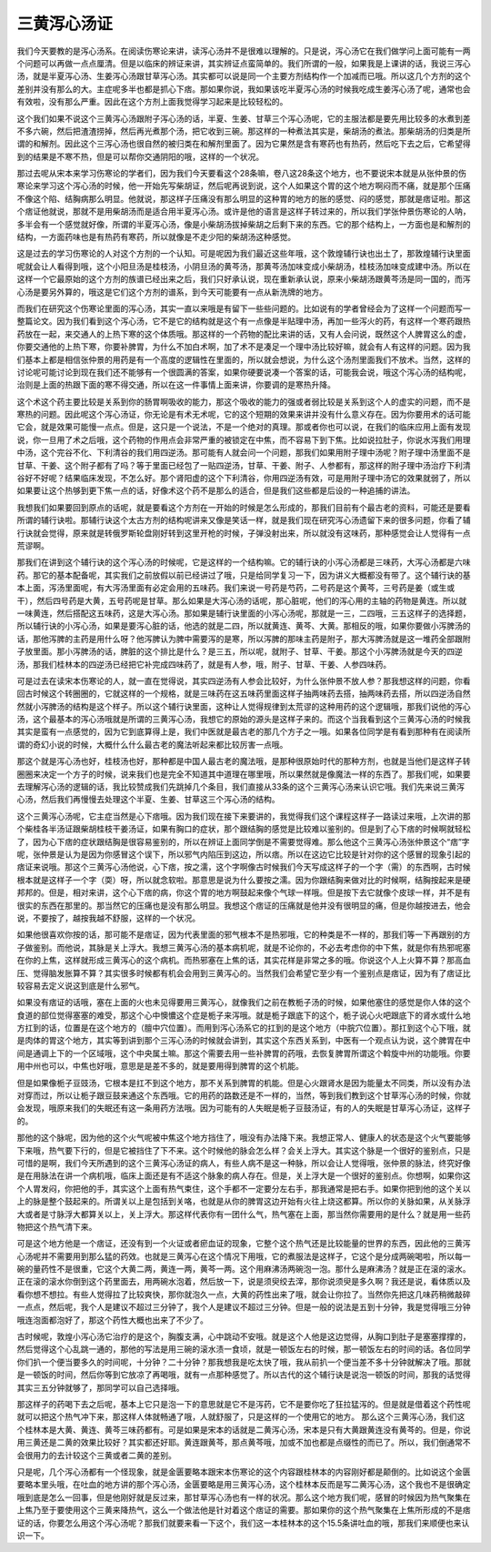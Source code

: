 三黄泻心汤证
===============

我们今天要教的是泻心汤系。在阅读伤寒论来讲，读泻心汤并不是很难以理解的。只是说，泻心汤它在我们做学问上面可能有一两个问题可以再做一点点厘清。但是以临床的辨证来讲，其实辨证点蛮简单的。我们所谓的一般，如果我是上课讲的话，我说三泻心汤，就是半夏泻心汤、生姜泻心汤跟甘草泻心汤。其实都可以说是同一个主要方剂结构作一个加减而已哦。所以这几个方剂的这个差别并没有那么的大。主症呢多半也都是抓心下痞。那如果你说，我如果该吃半夏泻心汤的时候我吃成生姜泻心汤了呢，通常也会有效啦，没有那么严重。因此在这个方剂上面我觉得学习起来是比较轻松的。
 
这个我们如果不说这个三黄泻心汤跟附子泻心汤的话，半夏、生姜、甘草三个泻心汤呢，它的主服法都是要先用比较多的水煮到差不多六碗，然后把渣渣捞掉，然后再光煮那个汤，把它收到三碗。那这样的一种煮法其实是，柴胡汤的煮法。那柴胡汤的归类是所谓的和解剂。因此这个三泻心汤也很自然的被归类在和解剂里面了。因为它果然是含有寒药也有热药，然后吃下去之后，它希望得到的结果是不寒不热，但是可以帮你交通阴阳的哦，这样的一个状况。
 
那过去呢从宋本来学习伤寒论的学者们，因为我们今天要看这个28条嘛，卷八这28条这个地方，也不要说宋本就是从张仲景的伤寒论来学习这个泻心汤的时候，他一开始先写柴胡证，然后呢再说到说，这个人如果这个胃的这个地方啊闷而不痛，就是那个压痛不像这个陷、结胸病那么明显。他就说，那这样子压痛没有那么明显的这种胃的地方的胀的感觉、闷的感觉，那就是痞证啦。那这个痞证他就说，那就不是用柴胡汤而是适合用半夏泻心汤。或许是他的语言是这样子转过来的，所以我们学张仲景伤寒论的人呐，多半会有一个感觉就好像，所谓的半夏泻心汤，像是小柴胡汤拔掉柴胡之后剩下来的东西。它的那个结构上，一方面也是和解剂的结构，一方面药味也是有热药有寒药，所以就像是不走少阳的柴胡汤这种感觉。

这是过去的学习伤寒论的人对这个方剂的一个认知。可是呢因为我们最近这些年哦，这个敦煌辅行诀也出土了，那敦煌辅行诀里面呢就会让人看得到哦，这个小阳旦汤是桂枝汤，小阴旦汤的黄芩汤，那黄芩汤加味变成小柴胡汤，桂枝汤加味变成建中汤。所以在这样一个它最原始的这个方剂的族谱已经出来之后，我们只好承认说，现在重新承认说，原来小柴胡汤跟黄芩汤是同一国的，而泻心汤是要另外算的，哦这是它们这个方剂的谱系，到今天可能要有一点从新洗牌的地方。
 
而我们在研究这个伤寒论里面的泻心汤，其实一直以来哦是有留下一些些问题的。比如说有的学者曾经会为了这样一个问题而写一整篇论文。因为我们看到这个泻心汤，它不是它的结构就是这个有一点像是半贴理中汤，再加一些泻火的药，有这样一个寒药跟热药放在一起，来交通人的上热下寒的这个体质哦。那这样的一个药物的配比来讲的话，又有人会问说，既然这个人脾胃这么的虚，你要交通他的上热下寒，你要补脾胃，为什么不加白术啊，加了术不是凑足一个理中汤比较好嘛，就会有人有这样的问题。因为我们基本上都是相信张仲景的用药是有一个高度的逻辑性在里面的，所以就会想说，为什么这个汤剂里面我们不放术。当然，这样的讨论呢可能讨论到现在我们还不能够有一个很圆满的答案，如果你硬要说凑一个答案的话，可能我会说，哦这个泻心汤的结构呢，治则是上面的热跟下面的寒不得交通，所以在这一件事情上面来讲，你要调的是寒热升降。
 
这个术这个药主要比较是关系到你的肠胃啊吸收的能力，那这个吸收的能力的强或者弱比较是关系到这个人的虚实的问题，而不是寒热的问题。因此呢这个泻心汤证，你无论是有术无术呢，它的这个短期的效果来讲并没有什么意义存在。因为你要用术的话可能它会，就是效果可能慢一点点。但是，这只是一个说法，不是一个绝对的真理。那或者你也可以说，在我们的临床应用上面有发现说，你一旦用了术之后哦，这个药物的作用点会非常严重的被锁定在中焦，而不容易下到下焦。比如说拉肚子，你说水泻我们用理中汤，这个完谷不化、下利清谷的我们用四逆汤。那可能有人就会问一个问题，那我们如果用附子理中汤呢？附子理中汤里面不是甘草、干姜、这个附子都有了吗？等于里面已经包了一贴四逆汤，甘草、干姜、附子、人参都有，那这样的附子理中汤治疗下利清谷好不好呢？结果临床发现，不怎么好。那个肾阳虚的这个下利清谷，你用四逆汤有效，可是用附子理中汤它的效果就弱了，所以如果要让这个热够到更下焦一点的话，好像术这个药不是那么的适合，但是我们这些都是后设的一种追捕的讲法。
 
我想我们如果要回到原点的话呢，就是要看这个方剂在一开始的时候是怎么形成的，那我们目前有个最古老的资料，可能还是要看所谓的辅行诀啦。那辅行诀这个太古方剂的结构呢讲来又像是笑话一样，就是我们现在研究泻心汤遗留下来的很多问题，你看了辅行诀就会觉得，原来就是转俄罗斯轮盘刚好转到这里开枪的时候，子弹没射出来，所以就没有这味药，那种感觉会让人觉得有一点荒谬啊。
 
那我们在讲到这个辅行诀的这个泻心汤的时候呢，它是这样的一个结构嘛。它的辅行诀的小泻心汤都是三味药，大泻心汤都是六味药。那它的基本配备呢，其实我们之前放假以前已经讲过了哦，只是给同学复习一下，因为讲义大概都没有带了。这个辅行诀的基本上面，泻汤里面呢，有大泻汤里面有必定会用的五味药。我们来说一号药是芍药，二号药是这个黄芩，三号药是姜（或生或干），然后四号药是大黄，五号药呢是甘草。那么如果是大泻心汤的话呢，那心脏呢，他们的泻心用的主轴的药物是黄连。所以就一味黄连，然后搭配这五味药，这是大泻心汤。那如果是辅行诀里面的小泻心汤呢，那就是一三，二四哦，三五这样子的选择题，所以辅行诀的小泻心汤，如果是要泻心脏的话，他选的就是二四，所以就黄连、黄芩、大黄。那相反的哦，如果你要做小泻脾汤的话，那他泻脾的主药是用什么呀？他泻脾认为脾中需要泻的是寒，所以泻脾的那味主药是附子，那大泻脾汤就是这一堆药全部跟附子放里面。那小泻脾汤的话，脾脏的这个排比是什么？是三五，所以呢，就附子、甘草、干姜。那这个小泻脾汤就是今天的四逆汤，那我们桂林本的四逆汤已经把它补完成四味药了，就是有人参，哦，附子、甘草、干姜、人参四味药。
 
可是过去在读宋本伤寒论的人，就一直在觉得说，其实四逆汤有人参会比较好，为什么张仲景不放人参？那我想这样的问题，你看回古时候这个转圈圈的，它就这样的一个规格，就是三味药在这五味药里面这样子抽两味药去搭，抽两味药去搭，所以四逆汤自然然就小泻脾汤的结构是这个样子。所以这个辅行诀里面，这种让人觉得规律到太荒谬的这种用药的这个逻辑哦，那我们说他的泻心汤，这个最基本的泻心汤哦就是所谓的三黄泻心汤，我想它的原始的源头是这样子来的。而这个当我看到这个三黄泻心汤的时候我其实是蛮有一点感觉的，因为它到底算得上是，我们中医就是最古老的那几个方子之一哦。如果各位同学是有看到那种有在阅读所谓的奇幻小说的时候，大概什么什么最古老的魔法听起来都比较厉害一点哦。
 
那这个就是泻心汤也好，桂枝汤也好，那种都是中国人最古老的魔法哦，是那种很原始时代的那种方剂，也就是当他们是这样子转圈圈来决定一个方子的时候，说来我们也是完全不知道其中道理在哪里哦，所以果然就是像魔法一样的东西了。那我们呢，如果要去理解泻心汤的逻辑的话，我比较赞成我们先跳掉几个条目，我们直接从33条的这个三黄泻心汤来认识它哦。我们先来说三黄泻心汤，然后我们再慢慢去处理这个半夏、生姜、甘草这三个泻心汤的结构。
 
这个三黄泻心汤呢，它主症当然是心下痞哦。因为我们现在接下来要讲的，我觉得我们这个课程这样子一路读过来哦，上次讲的那个柴桂各半汤证跟柴胡桂枝干姜汤证，如果有胸口的症状，那个跟结胸的感觉是比较难以鉴别的。但是到了心下痞的时候啊就轻松了，因为心下痞的症状跟结胸是很容易鉴别的，所以在辨证上面同学倒是不需要觉得难。那么他这个三黄泻心汤张仲景这个“痞”字呢，张仲景是认为是因为你感冒这个误下，所以邪气内陷压到这边，所以痞。所以在这边它比较是针对你的这个感冒的现象引起的痞证来说哦。那这个三黄泻心汤他说，心下痞，按之濡，这个字啊像古时候我们今天写成这样子的一个字（需）的东西啊，古时候根本就是这样子一个字（耎）呀，所以就念软啦。那意思是说为什么要按之濡。因为你跟结胸来做对比的时候啊，结胸按起来是硬邦邦的。但是，相对来讲，这个心下痞的病，你这个胃的地方啊鼓起来像个气球一样哦。但是按下去它就像个皮球一样，并不是有很实的东西在那里的。那当然它的压痛也是没有那么明显。我想这个痞证的压痛就是他并没有很明显的痛，但是你越按进去，他会说，不要按了，越按我越不舒服，这样的一个状况。
 
如果他很喜欢你按的话，那可能不是痞证，因为代表里面的邪气根本不是热邪哦，它的种类是不一样的，那我们等一下再跟别的方子做鉴别。而他说，其脉是关上浮大。我想三黄泻心汤的基本病机呢，就是不论你的，不必去考虑你的中下焦，就是你有热邪呢塞在你的上焦，这样就形成三黄泻心的这个病机。而热邪塞在上焦的话，其实花样是非常之多的哦。你说这个人上火算不算？那高血压、觉得脑发胀算不算？其实很多时候都有机会会用到三黄泻心的。当然我们会希望它至少有一个鉴别点是痞证，因为有了痞证比较容易去定义说这到底是什么邪气。
 
如果没有痞证的话哦，塞在上面的火也未见得要用三黄泻心，就像我们之前在教栀子汤的时候，如果他塞住的感觉是你人体的这个食道的部位觉得塞塞的难受，那这个心中懊憹这个症是栀子来泻哦。就是栀子跟底下的这个，栀子说心火吧跟底下的肾水或什么地方扛到的话，位置是在这个地方的（膻中穴位置）。而用到泻心汤系它的扛到的是这个地方（中脘穴位置）。那扛到这个心下哦，就是肉体的胃这个地方，其实等到讲到那个三泻心汤的时候就会讲到，其实这个东西关系到，中医有一个观点认为说，这个脾胃在中间是通调上下的一个区域哦，这个中央属土嘛。那这个需要去用一些补脾胃的药哦，去恢复脾胃所谓这个斡旋中州的功能哦。你要用中州也可以，中焦也好哦，意思是是差不多的，就是要用得到脾胃的这个机能。
 
但是如果像栀子豆豉汤，它根本是扛不到这个地方，那不关系到脾胃的机能。但是心火跟肾水是因为能量太不同类，所以没有办法对穿而过，所以让栀子跟豆鼓来通这个东西哦。它的用药的路数还是不一样的，当然，等到我们教到这个甘草泻心汤的时候，你就会发现，哦原来我们的失眠还有这一条用药方法哦。因为可能有的人失眠是栀子豆鼓汤证，有的人的失眠是甘草泻心汤证，这样子的。
 
那他的这个脉呢，因为他的这个火气呢被中焦这个地方挡住了，哦没有办法降下来。我想正常人、健康人的状态是这个火气要能够下来哦，热气要下行的，但是它被挡住了下不来。这个时候他的脉会怎么样？会关上浮大。其实这个脉是一个很好的鉴别点，只是可惜的是啊，我们今天所遇到的这个三黄泻心汤证的病人，有些人病不是这一种脉，所以会让人觉得哦，张仲景的脉法，终究好像是在用脉法在讲一个病机哦，临床上面还是有不适这个脉象的病人存在。但是，关上浮大是一个很好的鉴别点。你想啊，如果你这个人胃发闷，你把他的手，其实这个上面有热气束住，这个手都不一定要分左右手，那我通常是把右手。如果你把到他的这个关以上的脉是整个鼓起来的。所谓关以上是包括到关咯，也就是从你的脾胃这边开始有火往上烧这都算。所以你的关脉如果，从关脉浮大或者是寸脉浮大都算关以上，关上浮大。那这样代表你有一团什么气，热气塞在上面，那当然你需要用的是什么？就是用一些药物把这个热气清下来。
 
可是这个地方他是一个痞证，还没有到一个火证或者瘀血证的现象，它整个这个热气还是比较能量的世界的东西，因此他的三黄泻心汤呢并不需要用到那么猛的药效。也就是三黄泻心在这个情况下用哦，它的煮服法是这样子，它这个是分成两碗喝啦，所以每一碗的量药性不是很重，它这个大黄二两，黄连一两，黄芩一两。这个用麻沸汤两碗泡一泡。那什么是麻沸汤？就是正在滚的滚水。正在滚的滚水你倒到这个药里面去，用两碗水泡着，然后放一下，说是须臾绞去滓，那你说须臾是多久啊？我还是说，看体质以及看你想不想拉。有些人觉得拉了比较爽快，那你就泡久一点，大黄的药性出来了哦，就会让你拉了。当然你先把这几味药稍微敲碎一点点，然后呢，我个人是建议不超过三分钟了，我个人是建议不超过三分钟。但是一般的说法是五到十分钟，我是觉得哦三分钟哦连泡面都泡好了，那这个药性大概也出来了不少了。
 
古时候呢，敦煌小泻心汤它治疗的是这个，胸腹支满，心中跳动不安哦。就是这个人他是这边觉得，从胸口到肚子是塞塞撑撑的，然后觉得这个心乱跳一通的，那他的写法是用三碗的滚水渍一食顷，就是一顿饭左右的时候，那一顿饭左右的时间的话。各位同学你们扒一个便当要多久的时间呢，十分钟？二十分钟？那我想我是吃太快了哦，我从前扒一个便当差不多十分钟就解决了哦。那就是一顿饭的时间，然后你等到它放凉了再喝哦，就有一点那种感觉了。所以古代的这个辅行诀是说泡一顿饭的时间，那我的话觉得其实三五分钟就够了，那同学可以自己选择哦。
 
那这样子的药喝下去之后呢，基本上它只是泡一下的意思就是它不是泻药，它不是要你吃了狂拉猛泻的。但是就是借着这个药性呢就可以把这个热气冲下来，那这样人体就畅通了哦，人就舒服了，只是这样的一个使用它的地方。
那么这个三黄泻心汤，我们这个桂林本是大黄、黄连、黄芩三味药都有。可是如果是宋本的话就是二黄泻心汤，宋本是只有大黄跟黄连没有黄芩的。但是，你说用三黄还是二黄的效果比较好？其实都还好耶。黄连跟黄芩，那点黄芩哦，加或不加也都是点缀性的而已了。所以，我们倒通常不会很用力的去计较这个三黄或者二黄的差别。
 
只是呢，几个泻心汤都有一个怪现象，就是金匮要略本跟宋本伤寒论的这个内容跟桂林本的内容刚好都是颠倒的。比如说这个金匮要略本里头哦，在吐血的地方讲的那个泻心汤，金匮要略是用三黄泻心汤，这个桂林本反而是写二黄泻心汤，这个我也不是很确定哦到底是怎么一回事，但是他刚好就是反过来，那甘草泻心汤也有一样的状况。那么这个地方我们呢，感冒的时候因为热气聚集在上焦乃至于要使用这个三黄来降热气，这么一个做法他是针对着这个痞证的需要。那如果你的这个热气聚集在上焦所形成的不是痞证的话，你要怎么用这个泻心汤呢？那我们就要来看一下这个，我们这一本桂林本的这个15.5条讲吐血的哦，那我们来顺便也来认识一下。
